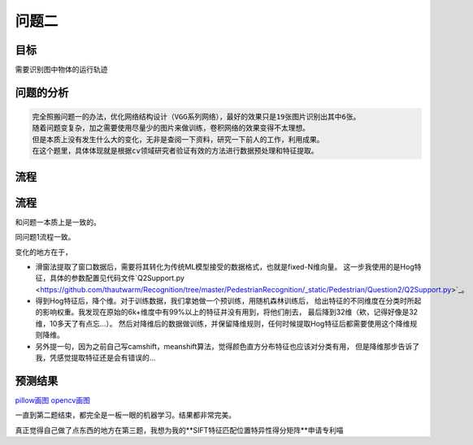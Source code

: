 问题二
=========




目标
------

需要识别图中物体的运行轨迹

  .. figure:: ../_static/BMPRing/Ring01.bmp

  .. figure:: ../_static/BMPRing/Ring02.bmp


问题的分析
-------

.. code:: PlainText

  完全照搬问题一的办法，优化网络结构设计（VGG系列网络），最好的效果只是19张图片识别出其中6张。
  随着问题变复杂，加之需要使用尽量少的图片来做训练，卷积网络的效果变得不太理想。
  但是本质上没有发生什么大的变化，无非是查阅一下资料，研究一下前人的工作，利用成果。
  在这个题里，具体体现就是根据cv领域研究者验证有效的方法进行数据预处理和特征提取。

流程
--------


流程
-------

和问题一本质上是一致的。

同问题1流程一致。

变化的地方在于，

- 滑窗法提取了窗口数据后，需要将其转化为传统ML模型接受的数据格式，也就是fixed-N维向量。
  这一步我使用的是Hog特征，具体的参数配置见代码文件`Q2Support.py <https://github.com/thautwarm/Recognition/tree/master/PedestrianRecognition/_static/Pedestrian/Question2/Q2Support.py>`_。

- 得到Hog特征后，降个维。对于训练数据，我们拿她做一个预训练，用随机森林训练后，
  给出特征的不同维度在分类时所起的影响权重。我发现在原始的6k+维度中有99%以上的特征并没有用到，将他们削去，
  最后降到32维（欸，记得好像是32维，10多天了有点忘...）。
  然后对降维后的数据做训练，并保留降维规则，任何时候提取Hog特征后都需要使用这个降维规则降维。

- 另外提一句，因为之前自己写camshift，meanshift算法，觉得颜色直方分布特征也应该对分类有用，
  但是降维那步告诉了我，凭感觉提取特征还是会有错误的...

预测结果
------

`pillow画图 <http://thautsite.duapp.com/gsrcMMq2>`_
`opencv画图 <http://thautsite.duapp.com/gsrcMMq2CV>`_

一直到第二题结束，都完全是一板一眼的机器学习。结果都非常完美。

真正觉得自己做了点东西的地方在第三题，我想为我的**SIFT特征匹配位置特异性得分矩阵**申请专利喵
